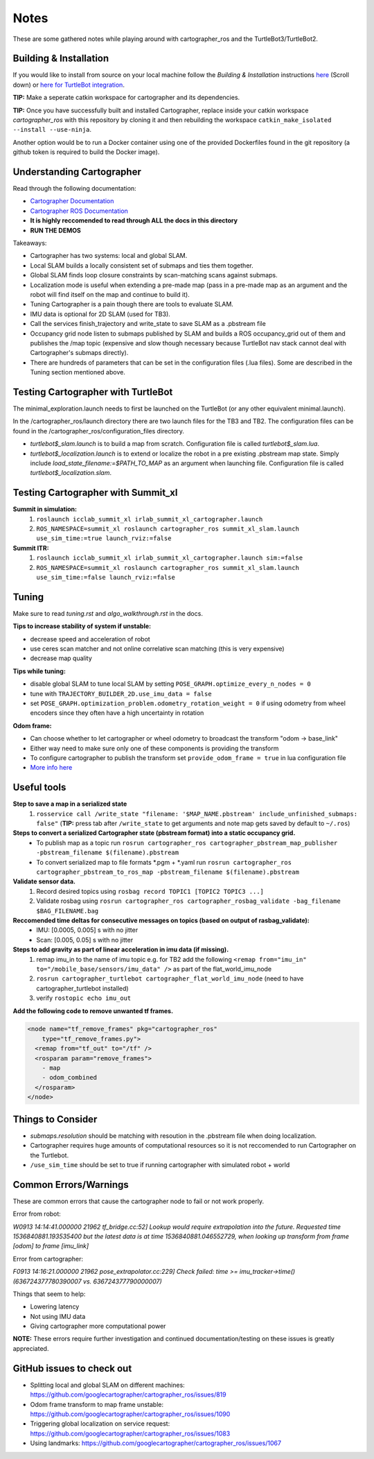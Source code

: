 Notes
=============

These are some gathered notes while playing around with cartographer_ros and the TurtleBot3/TurtleBot2.

Building & Installation
-------------

If you would like to install from source on your local machine follow the *Building & Installation* instructions `here
<https://google-cartographer-ros.readthedocs.io/en/latest/>`_ (Scroll down) or `here for TurtleBot integration <https://google-cartographer-ros-for-turtlebots.readthedocs.io/en/latest/>`_.

**TIP:** Make a seperate catkin workspace for cartographer and its dependencies. 

**TIP:** Once you have successfully built and installed Cartographer, replace inside your catkin workspace *cartographer_ros* with this repository by cloning it and then rebuilding the workspace ``catkin_make_isolated --install --use-ninja``.

Another option would be to run a Docker container using one of the provided Dockerfiles found in the git repository (a github token is required to build the Docker image).

Understanding Cartographer
-------------

Read through the following documentation:

+ `Cartographer Documentation`_
+ `Cartographer ROS Documentation`_
+ **It is highly reccomended to read through ALL the docs in this directory**
+ **RUN THE DEMOS**

.. _Cartographer Documentation: https://media.readthedocs.org/pdf/google-cartographer/latest/google-cartographer.pdf
.. _Cartographer ROS Documentation: https://media.readthedocs.org/pdf/google-cartographer-ros/latest/google-cartographer-ros.pdf

Takeaways: 

+ Cartographer has two systems: local and global SLAM.
+ Local SLAM builds a locally consistent set of submaps and ties them together.
+ Global SLAM finds loop closure constraints by scan-matching scans against submaps.
+ Localization mode is useful when extending a pre-made map (pass in a pre-made map as an argument and the robot will find itself on the map and continue to build it).
+ Tuning Cartographer is a pain though there are tools to evaluate SLAM.
+ IMU data is optional for 2D SLAM (used for TB3).
+ Call the services finish_trajectory and write_state to save SLAM as a .pbstream file
+ Occupancy grid node listen to submaps published by SLAM and builds a ROS occupancy_grid out of them and publishes the /map topic (expensive and slow though necessary because TurtleBot nav stack cannot deal with Cartographer's submaps directly).
+ There are hundreds of parameters that can be set in the configuration files (.lua files). Some are described in the Tuning section mentioned above.

Testing Cartographer with TurtleBot
-------------

The minimal_exploration.launch needs to first be launched on the TurtleBot (or any other equivalent minimal.launch).

In the /cartographer_ros/launch directory there are two launch files for the TB3 and TB2. The configuration files can be found in the /cartographer_ros/configuration_files directory. 

+ *turtlebot$_slam.launch* is to build a map from scratch. Configuration file is called *turtlebot$_slam.lua*.
+ *turtlebot$_localization.launch* is to extend or localize the robot in a pre existing .pbstream map state. Simply include *load_state_filename:=$PATH_TO_MAP* as an argument when launching file. Configuration file is called *turtlebot$_localization.slam*.

Testing Cartographer with Summit_xl
-------------

**Summit in simulation:**
  1. ``roslaunch icclab_summit_xl irlab_summit_xl_cartographer.launch``
  2. ``ROS_NAMESPACE=summit_xl roslaunch cartographer_ros summit_xl_slam.launch use_sim_time:=true launch_rviz:=false``
  
**Summit ITR:**
  1. ``roslaunch icclab_summit_xl irlab_summit_xl_cartographer.launch sim:=false``
  2. ``ROS_NAMESPACE=summit_xl roslaunch cartographer_ros summit_xl_slam.launch use_sim_time:=false launch_rviz:=false``

Tuning
-------------
Make sure to read *tuning.rst* and *algo_walkthrough.rst* in the docs.

**Tips to increase stability of system if unstable:**

+ decrease speed and acceleration of robot
+ use ceres scan matcher and not online correlative scan matching (this is very expensive)
+ decrease map quality

**Tips while tuning:**

+ disable global SLAM to tune local SLAM by setting ``POSE_GRAPH.optimize_every_n_nodes = 0``
+ tune with ``TRAJECTORY_BUILDER_2D.use_imu_data = false``
+ set ``POSE_GRAPH.optimization_problem.odometry_rotation_weight = 0`` if using odometry from wheel encoders since they often have a high uncertainty in rotation

**Odom frame:**

+ Can choose whether to let cartographer or wheel odometry to broadcast the transform "odom -> base_link"
+ Either way need to make sure only one of these components is providing the transform
+ To configure cartographer to publish the transform set ``provide_odom_frame = true`` in lua configuration file
+ `More info here`_ 

.. _More info here: https://github.com/googlecartographer/cartographer_ros/issues/1095#issuecomment-441871307 

Useful tools
-------------
**Step to save a map in a serialized state**
  1. ``rosservice call /write_state "filename: '$MAP_NAME.pbstream' include_unfinished_submaps: false"`` (**TIP:** press tab after ``/write_state`` to get arguments and note map gets saved by default to ``~/.ros``)

**Steps to convert a serialized Cartographer state (pbstream format) into a static occupancy grid.**
  * To publish map as a topic run ``rosrun cartographer_ros cartographer_pbstream_map_publisher -pbstream_filename $(filename).pbstream``
  * To convert serialized map to file formats *.pgm + *.yaml run ``rosrun cartographer_ros cartographer_pbstream_to_ros_map -pbstream_filename $(filename).pbstream``
  
**Validate sensor data.** 
  1. Record desired topics using ``rosbag record TOPIC1 [TOPIC2 TOPIC3 ...]``
  2. Validate rosbag using ``rosrun cartographer_ros cartographer_rosbag_validate -bag_filename $BAG_FILENAME.bag``

**Reccomended time deltas for consecutive messages on topics (based on output of rasbag_validate):**
  + IMU: [0.0005, 0.005] s with no jitter
  + Scan: [0.005, 0.05] s with no jitter
  
**Steps to add gravity as part of linear acceleration in imu data (if missing).**
  1. remap imu_in to the name of imu topic e.g. for TB2 add the following ``<remap from="imu_in" to="/mobile_base/sensors/imu_data" />`` as part of the flat_world_imu_node
  2. ``rosrun cartographer_turtlebot cartographer_flat_world_imu_node`` (need to have cartographer_turtlebot installed)
  3. verify ``rostopic echo imu_out``

**Add the following code to remove unwanted tf frames.**

.. code-block:: launch

  <node name="tf_remove_frames" pkg="cartographer_ros"
      type="tf_remove_frames.py">
    <remap from="tf_out" to="/tf" />
    <rosparam param="remove_frames">
      - map
      - odom_combined
    </rosparam>
  </node>


Things to Consider
-------------

+ *submaps.resolution* should be matching with resoution in the .pbstream file when doing localization. 
+ Cartographer requires huge amounts of computational resources so it is not reccomended to run Cartographer on the Turtlebot.
+ ``/use_sim_time`` should be set to true if running cartographer with simulated robot + world

Common Errors/Warnings
-------------

These are common errors that cause the cartographer node to fail or not work properly. 

Error from robot: 

*W0913 14:14:41.000000 21962 tf_bridge.cc:52] Lookup would require extrapolation into the future.  Requested time 1536840881.193535400 but the latest data is at time 1536840881.046552729, when looking up transform from frame [odom] to frame [imu_link]*

Error from cartographer:

*F0913 14:16:21.000000 21962 pose_extrapolator.cc:229] Check failed: time >= imu_tracker->time() (636724377780390007 vs. 636724377790000007)*

Things that seem to help:

+ Lowering latency 
+ Not using IMU data
+ Giving cartographer more computational power

**NOTE:** These errors require further investigation and continued documentation/testing on these issues is greatly appreciated.

GitHub issues to check out
--------------------
+ Splitting local and global SLAM on different machines: https://github.com/googlecartographer/cartographer_ros/issues/819
+ Odom frame transform to map frame unstable: https://github.com/googlecartographer/cartographer_ros/issues/1090
+ Triggering global localization on service request: https://github.com/googlecartographer/cartographer_ros/issues/1083
+ Using landmarks: https://github.com/googlecartographer/cartographer_ros/issues/1067
